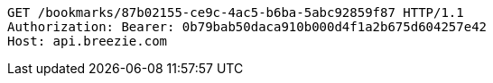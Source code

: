 [source,http,options="nowrap"]
----
GET /bookmarks/87b02155-ce9c-4ac5-b6ba-5abc92859f87 HTTP/1.1
Authorization: Bearer: 0b79bab50daca910b000d4f1a2b675d604257e42
Host: api.breezie.com

----